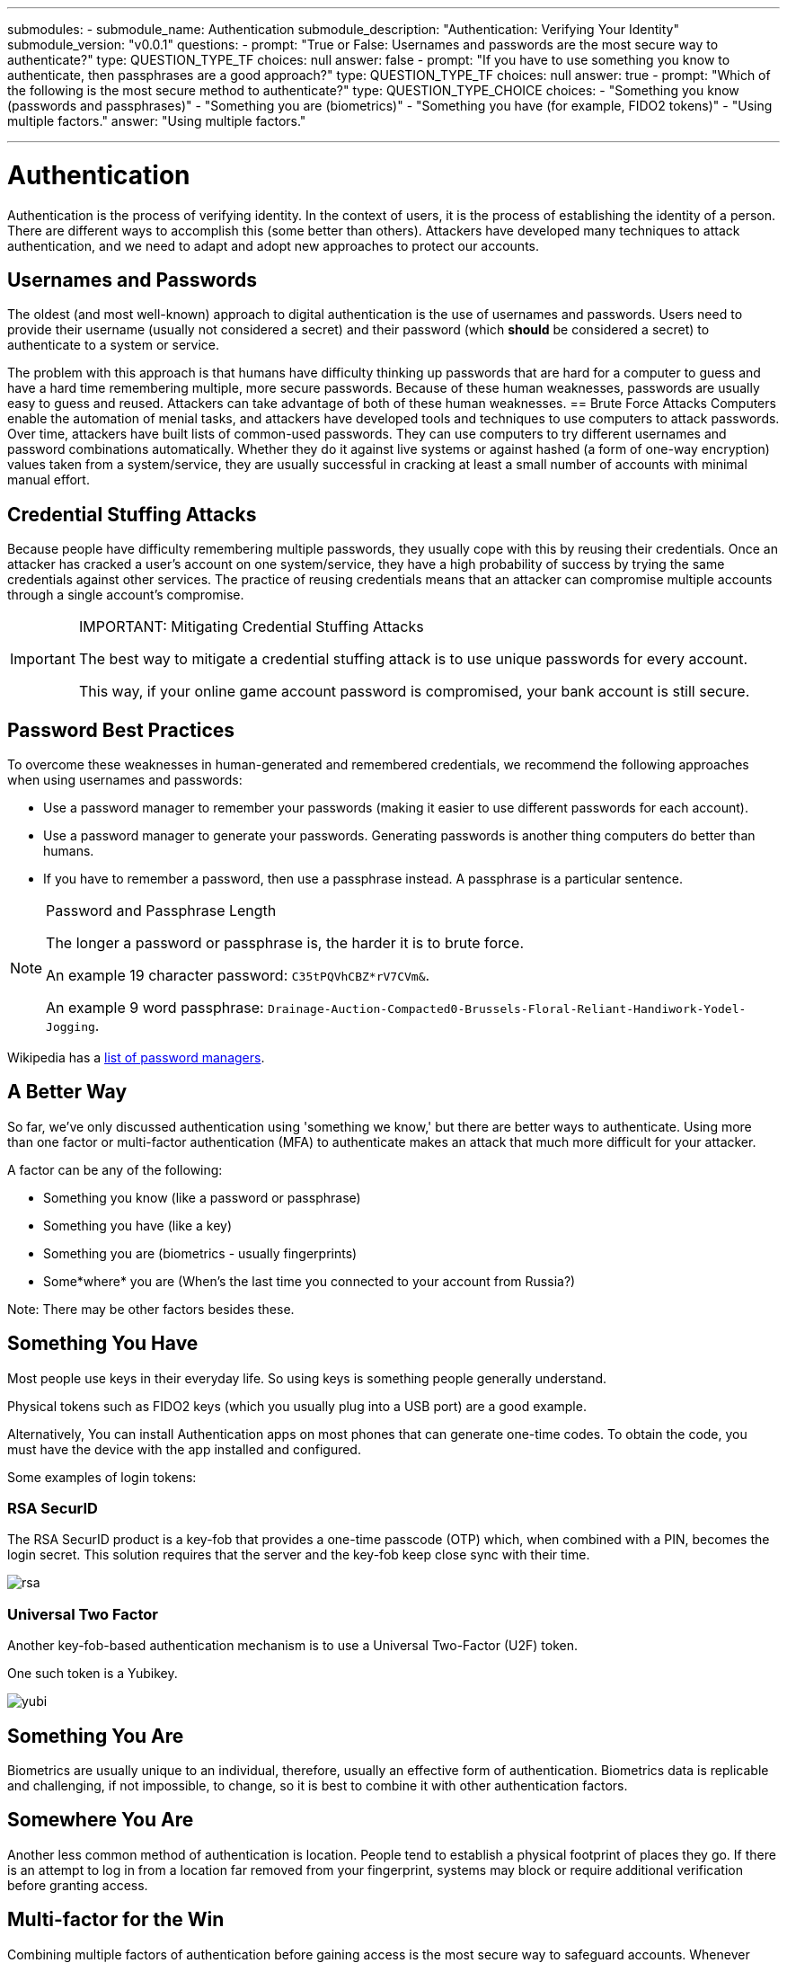---
submodules:
 - submodule_name: Authentication
   submodule_description: "Authentication: Verifying Your Identity"
   submodule_version: "v0.0.1"
   questions:
   - prompt: "True or False: Usernames and passwords are the most secure way to authenticate?"
     type: QUESTION_TYPE_TF
     choices: null
     answer: false
   - prompt: "If you have to use something you know to authenticate, then passphrases are a good approach?"
     type: QUESTION_TYPE_TF
     choices: null
     answer: true
   - prompt: "Which of the following is the most secure method to authenticate?"
     type: QUESTION_TYPE_CHOICE
     choices:
     - "Something you know (passwords and passphrases)"
     - "Something you are (biometrics)"
     - "Something you have (for example, FIDO2 tokens)"
     - "Using multiple factors."
     answer: "Using multiple factors."

---

= Authentication
[.lead]
====
Authentication is the process of verifying identity.
In the context of users, it is the process of establishing the identity of a person.
There are different ways to accomplish this (some better than others).
Attackers have developed many techniques to attack authentication, and we need to adapt and adopt new approaches to protect our accounts.
====

== Usernames and Passwords
The oldest (and most well-known) approach to digital authentication is the use of usernames and passwords.
Users need to provide their username (usually not considered a secret) and their password (which *should* be considered a secret) to authenticate to a system or service.

The problem with this approach is that humans have difficulty thinking up passwords that are hard for a computer to guess and have a hard time remembering multiple, more secure passwords.
Because of these human weaknesses, passwords are usually easy to guess and reused.
Attackers can take advantage of both of these human weaknesses.
== Brute Force Attacks
Computers enable the automation of menial tasks, and attackers have developed tools and techniques to use computers to attack passwords.
Over time, attackers have built lists of common-used passwords.
They can use computers to try different usernames and password combinations automatically.
Whether they do it against live systems or against hashed (a form of one-way encryption) values taken from a system/service, they are usually successful in cracking at least a small number of accounts with minimal manual effort.

== Credential Stuffing Attacks
Because people have difficulty remembering multiple passwords, they usually cope with this by reusing their credentials.
Once an attacker has cracked a user's account on one system/service, they have a high probability of success by trying the same credentials against other services.
The practice of reusing credentials means that an attacker can compromise multiple accounts through a single account's compromise.

[IMPORTANT]
.IMPORTANT: Mitigating Credential Stuffing Attacks
====
The best way to mitigate a credential stuffing attack is to use unique passwords for every account.

This way, if your online game account password is compromised, your bank account is still secure.
====

== Password Best Practices
To overcome these weaknesses in human-generated and remembered credentials, we recommend the following approaches when using usernames and passwords:

* Use a password manager to remember your passwords (making it easier to use different passwords for each account).
* Use a password manager to generate your passwords.
Generating passwords is another thing computers do better than humans.
* If you have to remember a password, then use a passphrase instead.
  A passphrase is a particular sentence.

[NOTE]
.Password and Passphrase Length
====
The longer a password or passphrase is, the harder it is to brute force.

An example 19 character password: `C35tPQVhCBZ*rV7CVm&`.

An example 9 word passphrase: `Drainage-Auction-Compacted0-Brussels-Floral-Reliant-Handiwork-Yodel-Jogging`.
====


Wikipedia has a link:https://en.wikipedia.org/wiki/List_of_password_managers[list of password managers].

== A Better Way
So far, we've only discussed authentication using 'something we know,' but there are better ways to authenticate.
Using more than one factor or multi-factor authentication (MFA) to authenticate makes an attack that much more difficult for your attacker.

A factor can be any of the following:

* Something you know (like a password or passphrase)
* Something you have (like a key)
* Something you are (biometrics - usually fingerprints)
* Some*where* you are (When's the last time you connected to your account from Russia?)

Note: There may be other factors besides these.

== Something You Have
Most people use keys in their everyday life.
So using keys is something people generally understand.

Physical tokens such as FIDO2 keys (which you usually plug into a USB port) are a good example.

Alternatively, You can install Authentication apps on most phones that can generate one-time codes.
To obtain the code, you must have the device with the app installed and configured.

Some examples of login tokens:

=== RSA SecurID
The RSA SecurID product is a key-fob that provides a one-time passcode (OTP) which, when combined 
with a PIN, becomes the login secret. 
This solution requires that the server and the key-fob keep close sync with their time.

image::images/rsa.jpg[]

=== Universal Two Factor
Another key-fob-based authentication mechanism is to use a Universal Two-Factor (U2F) token.

One such token is a Yubikey.

image::images/yubi.jpg[]

== Something You Are

Biometrics are usually unique to an individual, therefore, usually an effective form of authentication.
Biometrics data is replicable and challenging, if not impossible, to change, so it is best to combine it with other authentication factors.

== Somewhere You Are

Another less common method of authentication is location.
People tend to establish a physical footprint of places they go.
If there is an attempt to log in from a location far removed from your fingerprint, systems may block or require additional verification before granting access.

== Multi-factor for the Win
Combining multiple factors of authentication before gaining access is the most secure way to safeguard accounts.
Whenever possible, use multi-factor authentication.

As passwords become less complicated to attack, the need to switch to multi-factor authentication will become more urgent.

